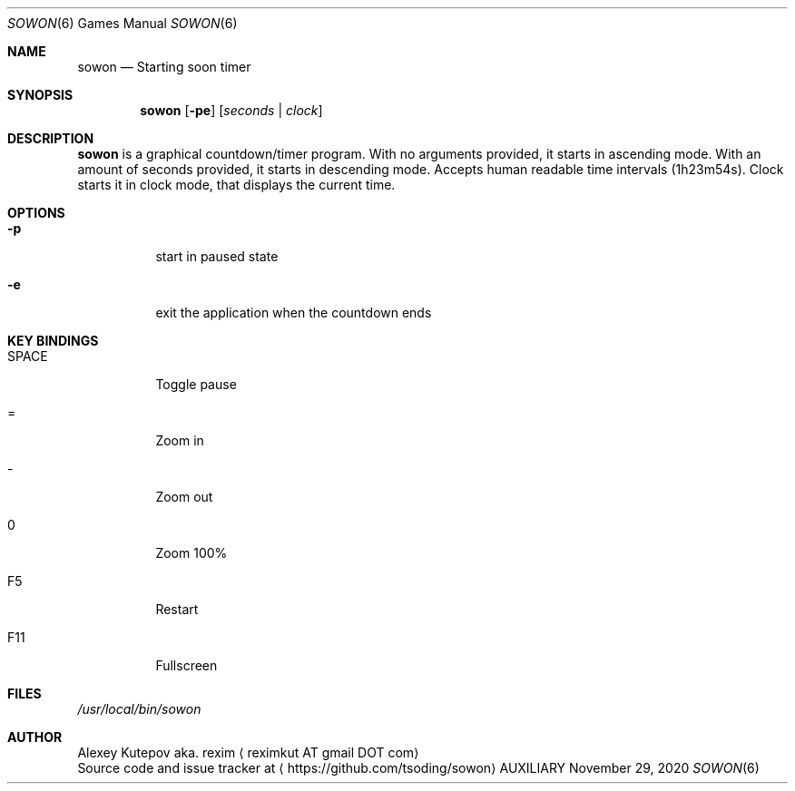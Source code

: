 .Dd November 29, 2020
.Dt SOWON 6
.Os AUXILIARY
.Sh NAME
.Nm sowon
.Nd Starting soon timer
.Sh SYNOPSIS
.Nm
.Op Fl pe
.Op Ar seconds | Ar clock
.Sh DESCRIPTION
.Nm
is a graphical countdown/timer program.
With no arguments provided, it starts in ascending mode. With an amount of
seconds provided, it starts in descending mode. Accepts human readable time
intervals (1h23m54s). Clock starts it in clock mode, that displays
the current time.
.br
.Sh OPTIONS
.Bl -tag -width indent
.It Fl p
start in paused state
.It Fl e
exit the application when the countdown ends
.Sh KEY BINDINGS
.Bl -tag -width indent
.It SPACE
Toggle pause
.It =
Zoom in
.It -
Zoom out
.It 0
Zoom 100%
.It F5
Restart
.It F11
Fullscreen
.Sh FILES
.Pa /usr/local/bin/sowon
.br
.Sh AUTHOR
.An Alexey Kutepov aka. rexim
.Aq reximkut AT gmail DOT com
.br
.An Source code and issue tracker at
.Aq https://github.com/tsoding/sowon
.P